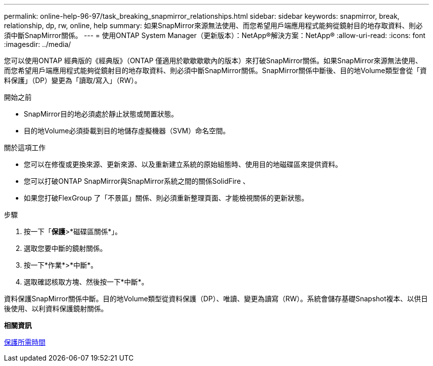 ---
permalink: online-help-96-97/task_breaking_snapmirror_relationships.html 
sidebar: sidebar 
keywords: snapmirror, break, relationship, dp, rw, online, help 
summary: 如果SnapMirror來源無法使用、而您希望用戶端應用程式能夠從鏡射目的地存取資料、則必須中斷SnapMirror關係。 
---
= 使用ONTAP System Manager（更新版本）：NetApp®解決方案：NetApp®
:allow-uri-read: 
:icons: font
:imagesdir: ../media/


[role="lead"]
您可以使用ONTAP 經典版的《經典版》（ONTAP 僅適用於歇歇歇歇內的版本）來打破SnapMirror關係。如果SnapMirror來源無法使用、而您希望用戶端應用程式能夠從鏡射目的地存取資料、則必須中斷SnapMirror關係。SnapMirror關係中斷後、目的地Volume類型會從「資料保護」（DP）變更為「讀取/寫入」（RW）。

.開始之前
* SnapMirror目的地必須處於靜止狀態或閒置狀態。
* 目的地Volume必須掛載到目的地儲存虛擬機器（SVM）命名空間。


.關於這項工作
* 您可以在修復或更換來源、更新來源、以及重新建立系統的原始組態時、使用目的地磁碟區來提供資料。
* 您可以打破ONTAP SnapMirror與SnapMirror系統之間的關係SolidFire 、
* 如果您打破FlexGroup 了「不景區」關係、則必須重新整理頁面、才能檢視關係的更新狀態。


.步驟
. 按一下「*保護*>*磁碟區關係*」。
. 選取您要中斷的鏡射關係。
. 按一下*作業*>*中斷*。
. 選取確認核取方塊、然後按一下*中斷*。


資料保護SnapMirror關係中斷。目的地Volume類型從資料保護（DP）、唯讀、變更為讀寫（RW）。系統會儲存基礎Snapshot複本、以供日後使用、以利資料保護鏡射關係。

*相關資訊*

xref:reference_protection_window.adoc[保護所需時間]
